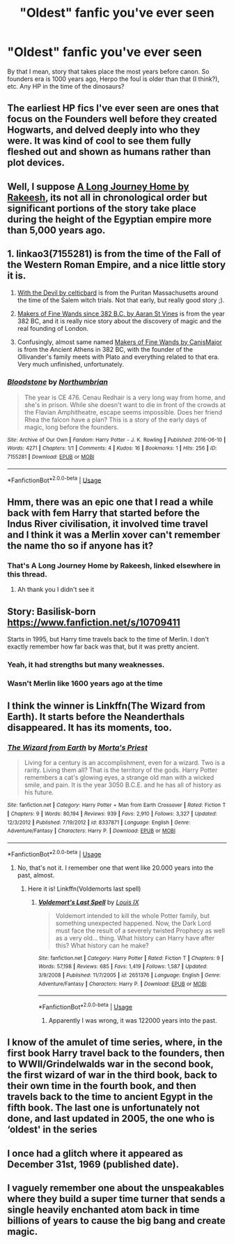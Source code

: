 #+TITLE: "Oldest" fanfic you've ever seen

* "Oldest" fanfic you've ever seen
:PROPERTIES:
:Author: chlorinecrownt
:Score: 11
:DateUnix: 1584693004.0
:DateShort: 2020-Mar-20
:END:
By that I mean, story that takes place the most years before canon. So founders era is 1000 years ago, Herpo the foul is older than that (I think?), etc. Any HP in the time of the dinosaurs?


** The earliest HP fics I've ever seen are ones that focus on the Founders well before they created Hogwarts, and delved deeply into who they were. It was kind of cool to see them fully fleshed out and shown as humans rather than plot devices.
:PROPERTIES:
:Author: DruidofRavens
:Score: 11
:DateUnix: 1584694324.0
:DateShort: 2020-Mar-20
:END:


** Well, I suppose [[https://m.fanfiction.net/s/9860311/1/][A Long Journey Home by Rakeesh]], its not all in chronological order but significant portions of the story take place during the height of the Egyptian empire more than 5,000 years ago.
:PROPERTIES:
:Score: 7
:DateUnix: 1584696059.0
:DateShort: 2020-Mar-20
:END:


** 1. linkao3(7155281) is from the time of the Fall of the Western Roman Empire, and a nice little story it is.

2. [[https://harrypotterfanfiction.com/viewstory.php?psid=288707][With the Devil by celticbard]] is from the Puritan Massachusetts around the time of the Salem witch trials. Not that early, but really good story ;).

3. [[https://aaran-st-vines.nsns.fanficauthors.net/Makers_of_Fine_Wands_since_382_BC/index/][Makers of Fine Wands since 382 B.C. by Aaran St Vines]] is from the year 382 BC, and it is really nice story about the discovery of magic and the real founding of London.

4. Confusingly, almost same named [[http://www.mugglenetfanfiction.com/viewstory.php?sid=93428][Makers of Fine Wands by CanisMajor]] is from the Ancient Athens in 382 BC, with the founder of the Ollivander's family meets with Plato and everything related to that era. Very much unfinished, unfortunately.
:PROPERTIES:
:Author: ceplma
:Score: 5
:DateUnix: 1584699209.0
:DateShort: 2020-Mar-20
:END:

*** [[https://archiveofourown.org/works/7155281][*/Bloodstone/*]] by [[https://www.archiveofourown.org/users/Northumbrian/pseuds/Northumbrian][/Northumbrian/]]

#+begin_quote
  The year is CE 476. Cenau Redhair is a very long way from home, and she's in prison. While she doesn't want to die in front of the crowds at the Flavian Amphitheatre, escape seems impossible. Does her friend Rhea the falcon have a plan? This is a story of the early days of magic, long before the founders.
#+end_quote

^{/Site/:} ^{Archive} ^{of} ^{Our} ^{Own} ^{*|*} ^{/Fandom/:} ^{Harry} ^{Potter} ^{-} ^{J.} ^{K.} ^{Rowling} ^{*|*} ^{/Published/:} ^{2016-06-10} ^{*|*} ^{/Words/:} ^{4271} ^{*|*} ^{/Chapters/:} ^{1/1} ^{*|*} ^{/Comments/:} ^{4} ^{*|*} ^{/Kudos/:} ^{16} ^{*|*} ^{/Bookmarks/:} ^{1} ^{*|*} ^{/Hits/:} ^{256} ^{*|*} ^{/ID/:} ^{7155281} ^{*|*} ^{/Download/:} ^{[[https://archiveofourown.org/downloads/7155281/Bloodstone.epub?updated_at=1523629844][EPUB]]} ^{or} ^{[[https://archiveofourown.org/downloads/7155281/Bloodstone.mobi?updated_at=1523629844][MOBI]]}

--------------

*FanfictionBot*^{2.0.0-beta} | [[https://github.com/tusing/reddit-ffn-bot/wiki/Usage][Usage]]
:PROPERTIES:
:Author: FanfictionBot
:Score: 2
:DateUnix: 1584699219.0
:DateShort: 2020-Mar-20
:END:


** Hmm, there was an epic one that I read a while back with fem Harry that started before the Indus River civilisation, it involved time travel and I think it was a Merlin xover can't remember the name tho so if anyone has it?
:PROPERTIES:
:Author: XxEpic_minecrafterxX
:Score: 3
:DateUnix: 1584710873.0
:DateShort: 2020-Mar-20
:END:

*** That's A Long Journey Home by Rakeesh, linked elsewhere in this thread.
:PROPERTIES:
:Author: DoubleFried
:Score: 3
:DateUnix: 1584716408.0
:DateShort: 2020-Mar-20
:END:

**** Ah thank you I didn't see it
:PROPERTIES:
:Author: XxEpic_minecrafterxX
:Score: 1
:DateUnix: 1584748375.0
:DateShort: 2020-Mar-21
:END:


** Story: Basilisk-born [[https://www.fanfiction.net/s/10709411]]

Starts in 1995, but Harry time travels back to the time of Merlin. I don't exactly remember how far back was that, but it was pretty ancient.
:PROPERTIES:
:Author: harshitadas14
:Score: 2
:DateUnix: 1584717704.0
:DateShort: 2020-Mar-20
:END:

*** Yeah, it had strengths but many weaknesses.
:PROPERTIES:
:Score: 1
:DateUnix: 1584739618.0
:DateShort: 2020-Mar-21
:END:


*** Wasn't Merlin like 1600 years ago at the time
:PROPERTIES:
:Author: Erkkifloof
:Score: 1
:DateUnix: 1585918741.0
:DateShort: 2020-Apr-03
:END:


** I think the winner is Linkffn(The Wizard from Earth). It starts before the Neanderthals disappeared. It has its moments, too.
:PROPERTIES:
:Author: Uncommonality
:Score: 1
:DateUnix: 1584705272.0
:DateShort: 2020-Mar-20
:END:

*** [[https://www.fanfiction.net/s/8337871/1/][*/The Wizard from Earth/*]] by [[https://www.fanfiction.net/u/2690239/Morta-s-Priest][/Morta's Priest/]]

#+begin_quote
  Living for a century is an accomplishment, even for a wizard. Two is a rarity. Living them all? That is the territory of the gods. Harry Potter remembers a cat's glowing eyes, a strange old man with a wicked smile, and pain. It is the year 3050 B.C.E. and he has all of history as his future.
#+end_quote

^{/Site/:} ^{fanfiction.net} ^{*|*} ^{/Category/:} ^{Harry} ^{Potter} ^{+} ^{Man} ^{from} ^{Earth} ^{Crossover} ^{*|*} ^{/Rated/:} ^{Fiction} ^{T} ^{*|*} ^{/Chapters/:} ^{9} ^{*|*} ^{/Words/:} ^{80,194} ^{*|*} ^{/Reviews/:} ^{939} ^{*|*} ^{/Favs/:} ^{2,910} ^{*|*} ^{/Follows/:} ^{3,327} ^{*|*} ^{/Updated/:} ^{12/3/2012} ^{*|*} ^{/Published/:} ^{7/19/2012} ^{*|*} ^{/id/:} ^{8337871} ^{*|*} ^{/Language/:} ^{English} ^{*|*} ^{/Genre/:} ^{Adventure/Fantasy} ^{*|*} ^{/Characters/:} ^{Harry} ^{P.} ^{*|*} ^{/Download/:} ^{[[http://www.ff2ebook.com/old/ffn-bot/index.php?id=8337871&source=ff&filetype=epub][EPUB]]} ^{or} ^{[[http://www.ff2ebook.com/old/ffn-bot/index.php?id=8337871&source=ff&filetype=mobi][MOBI]]}

--------------

*FanfictionBot*^{2.0.0-beta} | [[https://github.com/tusing/reddit-ffn-bot/wiki/Usage][Usage]]
:PROPERTIES:
:Author: FanfictionBot
:Score: 1
:DateUnix: 1584705295.0
:DateShort: 2020-Mar-20
:END:

**** No, that's not it. I remember one that went like 20.000 years into the past, almost.
:PROPERTIES:
:Author: Uncommonality
:Score: 1
:DateUnix: 1584705502.0
:DateShort: 2020-Mar-20
:END:

***** Here it is! Linkffn(Voldemorts last spell)
:PROPERTIES:
:Author: Uncommonality
:Score: 1
:DateUnix: 1584705629.0
:DateShort: 2020-Mar-20
:END:

****** [[https://www.fanfiction.net/s/2651376/1/][*/Voldemort's Last Spell/*]] by [[https://www.fanfiction.net/u/682104/Louis-IX][/Louis IX/]]

#+begin_quote
  Voldemort intended to kill the whole Potter family, but something unexpected happened. Now, the Dark Lord must face the result of a severely twisted Prophecy as well as a very old... thing. What history can Harry have after this? What history can he make?
#+end_quote

^{/Site/:} ^{fanfiction.net} ^{*|*} ^{/Category/:} ^{Harry} ^{Potter} ^{*|*} ^{/Rated/:} ^{Fiction} ^{T} ^{*|*} ^{/Chapters/:} ^{9} ^{*|*} ^{/Words/:} ^{57,198} ^{*|*} ^{/Reviews/:} ^{685} ^{*|*} ^{/Favs/:} ^{1,419} ^{*|*} ^{/Follows/:} ^{1,587} ^{*|*} ^{/Updated/:} ^{3/9/2008} ^{*|*} ^{/Published/:} ^{11/7/2005} ^{*|*} ^{/id/:} ^{2651376} ^{*|*} ^{/Language/:} ^{English} ^{*|*} ^{/Genre/:} ^{Adventure/Fantasy} ^{*|*} ^{/Characters/:} ^{Harry} ^{P.} ^{*|*} ^{/Download/:} ^{[[http://www.ff2ebook.com/old/ffn-bot/index.php?id=2651376&source=ff&filetype=epub][EPUB]]} ^{or} ^{[[http://www.ff2ebook.com/old/ffn-bot/index.php?id=2651376&source=ff&filetype=mobi][MOBI]]}

--------------

*FanfictionBot*^{2.0.0-beta} | [[https://github.com/tusing/reddit-ffn-bot/wiki/Usage][Usage]]
:PROPERTIES:
:Author: FanfictionBot
:Score: 1
:DateUnix: 1584705649.0
:DateShort: 2020-Mar-20
:END:

******* Apparently I was wrong, it was 122000 years into the past.
:PROPERTIES:
:Author: Uncommonality
:Score: 1
:DateUnix: 1584708283.0
:DateShort: 2020-Mar-20
:END:


** I know of the amulet of time series, where, in the first book Harry travel back to the founders, then to WWII/Grindelwalds war in the second book, the first wizard of war in the third book, back to their own time in the fourth book, and then travels back to the time to ancient Egypt in the fifth book. The last one is unfortunately not done, and last updated in 2005, the one who is ‘oldest' in the series
:PROPERTIES:
:Author: Weekend_Wolf
:Score: 1
:DateUnix: 1584715463.0
:DateShort: 2020-Mar-20
:END:


** I once had a glitch where it appeared as December 31st, 1969 (published date).
:PROPERTIES:
:Author: CuriousLurkerPresent
:Score: 1
:DateUnix: 1584756163.0
:DateShort: 2020-Mar-21
:END:


** I vaguely remember one about the unspeakables where they build a super time turner that sends a single heavily enchanted atom back in time billions of years to cause the big bang and create magic.
:PROPERTIES:
:Author: 15_Redstones
:Score: 1
:DateUnix: 1584793582.0
:DateShort: 2020-Mar-21
:END:
